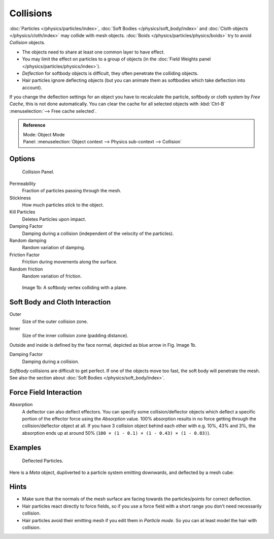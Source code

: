 
**********
Collisions
**********

:doc:`Particles </physics/particles/index>`, :doc:`Soft Bodies </physics/soft_body/index>`
and :doc:`Cloth objects </physics/cloth/index>` may collide with mesh objects.
:doc:`Boids </physics/particles/physics/boids>` try to avoid *Collision* objects.


- The objects need to share at least one common layer to have effect.
- You may limit the effect on particles to a group of objects
  (in the :doc:`Field Weights panel </physics/particles/physics/index>`).
- *Deflection* for softbody objects is difficult, they often penetrate the colliding objects.
- Hair particles ignore deflecting objects
  (but you can animate them as softbodies which take deflection into account).

If you change the deflection settings for an object you have to recalculate the particle,
softbody or cloth system by *Free Cache*, this is not done automatically. You can
clear the cache for all selected objects with :kbd:`Ctrl-B` :menuselection:`--> Free cache selected`.


.. admonition:: Reference
   :class: refbox

   | Mode:     Object Mode
   | Panel:    :menuselection:`Object context --> Physics sub-context --> Collision`


Options
=======

.. figure:: /images/physics_collision.png

   Collision Panel.


Permeability
   Fraction of particles passing through the mesh.

Stickiness
   How much particles stick to the object.

Kill Particles
   Deletes Particles upon impact.

Damping Factor
   Damping during a collision (independent of the velocity of the particles).
Random damping
   Random variation of damping.

Friction Factor
   Friction during movements along the surface.
Random friction
   Random variation of friction.


.. figure:: /images/physics_VertexPlaneCollision.gif

   Image 1b: A softbody vertex colliding with a plane.


Soft Body and Cloth Interaction
===============================

Outer
   Size of the outer collision zone.
Inner
   Size of the inner collision zone (padding distance).

Outside and inside is defined by the face normal, depicted as blue arrow in Fig. Image 1b.

Damping Factor
   Damping during a collision.

*Softbody* collisions are difficult to get perfect. If one of the objects move too fast,
the soft body will penetrate the mesh. See also the section about :doc:`Soft Bodies </physics/soft_body/index>`.


Force Field Interaction
=======================

Absorption
   A deflector can also deflect effectors. You can specify some collision/deflector objects which deflect a specific
   portion of the effector force using the *Absorption* value. 100% absorption results in no force getting
   through the collision/deflector object at all. If you have 3 collision object behind each other with e.g.
   10%, 43% and 3%, the absorption ends up at around 50% (``100 × (1 - 0.1) × (1 - 0.43) × (1 - 0.03)``).


Examples
========

.. figure:: /images/UM_PART_XIII_KST_PI10.jpg

   Deflected Particles.


Here is a *Meta* object, dupliverted to a particle system emitting downwards, and deflected by a mesh cube:


Hints
=====

- Make sure that the normals of the mesh surface are facing towards the particles/points for correct deflection.
- Hair particles react directly to force fields,
  so if you use a force field with a short range you don't need necessarily collision.
- Hair particles avoid their emitting mesh if you edit them in *Particle mode*.
  So you can at least model the hair with collision.
